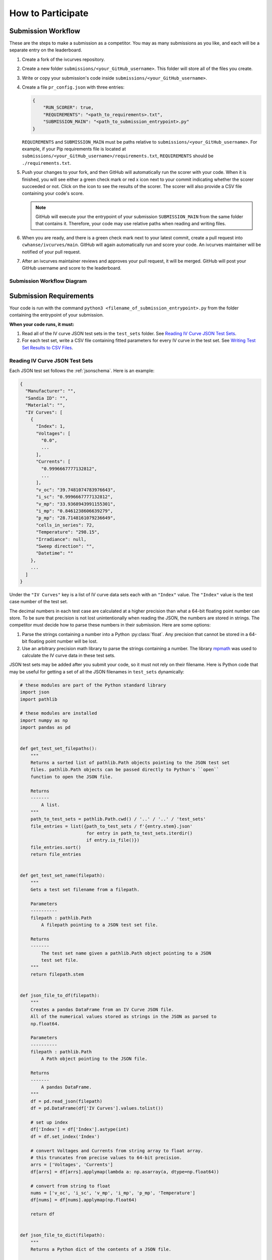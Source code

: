 .. _participating:

..
   Note to the documentation writer: the rst in the code-block blocks below
   are still interpreted by Sphinx. To prevent autodoc from executing,
   it must be substituted in (using sphinx_substitution_extensions).

.. |autodoc| replace:: autodoc


How to Participate
==================


Submission Workflow
-------------------

These are the steps to make a submission as a competitor.
You may as many submissions as you like, and each will be a separate entry on the leaderboard.

#. Create a fork of the ivcurves repository.
#. Create a new folder ``submissions/<your_GitHub_username>``.
   This folder will store all of the files you create.
#. Write or copy your submission's code inside ``submissions/<your_GitHub_username>``.
#. Create a file ``pr_config.json`` with three entries:

   .. code-block:: json

      {
          "RUN_SCORER": true,
          "REQUIREMENTS": "<path_to_requirements>.txt",
          "SUBMISSION_MAIN": "<path_to_submission_entrypoint>.py"
      }

   ``REQUIREMENTS`` and ``SUBMISSION_MAIN`` must be paths relative to ``submissions/<your_GitHub_username>``.
   For example, if your Pip requirements file is located at ``submissions/<your_GitHub_username>/requirements.txt``, ``REQUIREMENTS`` should be ``./requirements.txt``.
#. Push your changes to your fork, and then GitHub will automatically run the scorer with your code.
   When it is finished, you will see either a green check mark or red x icon next to your commit indicating whether the scorer succeeded or not.
   Click on the icon  to see the results of the scorer.
   The scorer will also provide a CSV file containing your code's score.

   .. note::
      GitHub will execute your the entrypoint of your submission ``SUBMISSION_MAIN`` from the same folder that contains it.
      Therefore, your code may use relative paths when reading and writing files.

#. When you are ready, and there is a green check mark next to your latest commit, create a pull request into ``cwhanse/ivcurves/main``.
   GitHub will again automatically run and score your code.
   An ivcurves maintainer will be notified of your pull request.
#. After an ivcurves maintainer reviews and approves your pull request, it will be merged.
   GitHub will post your GitHub username and score to the leaderboard.

Submission Workflow Diagram
^^^^^^^^^^^^^^^^^^^^^^^^^^^

.. mermaid::

   sequenceDiagram
       participant Competitor
       participant GitHub Actions
       participant ivcurves Maintainer

       activate Competitor
       Note over Competitor: Forks ivcurves repository.
       Note over Competitor: Creates folder submissions/<your_GitHub_username> to put their files into.
       Note over Competitor: Creates pr_config.json.
       Note over Competitor: Writes code for submission.

       Competitor->>GitHub Actions: Pushes code to fork on GitHub
       deactivate Competitor
       activate GitHub Actions
       Note over GitHub Actions: Reads pr_config.json and scores submission.
       GitHub Actions->>Competitor: Reports results with CSV of scores
       deactivate GitHub Actions

       Competitor->>GitHub Actions: Creates pull request
       activate GitHub Actions
       Note over GitHub Actions: Reads pr_config.json and scores submission code.
       GitHub Actions->>Competitor: Reports results with CSV of scores
       GitHub Actions->>ivcurves Maintainer: Notifies of pull request
       deactivate GitHub Actions
       activate ivcurves Maintainer
       Note over ivcurves Maintainer: Reviews pull request.
       ivcurves Maintainer->>GitHub Actions: Merges competitor's pull request
       activate GitHub Actions
       deactivate ivcurves Maintainer
       GitHub Actions->>Competitor: Notifies of pull request merge
       Note over GitHub Actions: Records submission's score in database.
       Note over GitHub Actions: Updates leaderboard and submission documentation.
       deactivate GitHub Actions


Submission Requirements
-----------------------

Your code is run with the command ``python3 <filename_of_submission_entrypoint>.py`` from the folder containing the entrypoint of your submission.

**When your code runs, it must:**

#. Read all of the IV curve JSON test sets in the ``test_sets`` folder. See `Reading IV Curve JSON Test Sets`_.
#. For each test set, write a CSV file containing fitted parameters for every IV curve in the test set. See `Writing Test Set Results to CSV Files`_.

Reading IV Curve JSON Test Sets
^^^^^^^^^^^^^^^^^^^^^^^^^^^^^^^

Each JSON test set follows the :ref:`jsonschema`.
Here is an example:

.. code-block::

  {
    "Manufacturer": "",
    "Sandia ID": "",
    "Material": "",
    "IV Curves": [
      {
        "Index": 1,
        "Voltages": [
          "0.0",
          ...
        ],
        "Currents": [
          "0.9996667777132812",
          ...
        ],
        "v_oc": "39.7481074783976643",
        "i_sc": "0.9996667777132812",
        "v_mp": "33.9368943991155301",
        "i_mp": "0.8461238606639279",
        "p_mp": "28.7148161079236649",
        "cells_in_series": 72,
        "Temperature": "298.15",
        "Irradiance": null,
        "Sweep direction": "",
        "Datetime": ""
      },
      ...
    ]
  }

Under the ``"IV Curves"`` key is a list of IV curve data sets each with an ``"Index"`` value.
The ``"Index"`` value is the test case number of the test set.

The decimal numbers in each test case are calculated at a higher precision than what a 64-bit floating point number can store.
To be sure that precision is not lost unintentionally when reading the JSON, the numbers are stored in strings.
The competitor must decide how to parse these numbers in their submission.
Here are some options:

#. Parse the strings containing a number into a Python :py:class:`float`.
   Any precision that cannot be stored in a 64-bit floating point number will be lost.
#. Use an arbitrary precision math library to parse the strings containing a number.
   The library `mpmath`_ was used to calculate the IV curve data in these test sets.

   .. _mpmath: https://mpmath.org/

JSON test sets may be added after you submit your code, so it must not rely on their filename.
Here is Python code that may be useful for getting a set of all the JSON filenames in ``test_sets`` dynamically:

.. code-block:: python

    # these modules are part of the Python standard library
    import json
    import pathlib

    # these modules are installed
    import numpy as np
    import pandas as pd


    def get_test_set_filepaths():
        """
        Returns a sorted list of pathlib.Path objects pointing to the JSON test set
        files. pathlib.Path objects can be passed directly to Python's ``open``
        function to open the JSON file.

        Returns
        -------
            A list.
        """
        path_to_test_sets = pathlib.Path.cwd() / '..' / '..' / 'test_sets'
        file_entries = list({path_to_test_sets / f'{entry.stem}.json'
                             for entry in path_to_test_sets.iterdir()
                             if entry.is_file()})
        file_entries.sort()
        return file_entries


    def get_test_set_name(filepath):
        """
        Gets a test set filename from a filepath.

        Parameters
        ----------
        filepath : pathlib.Path
            A filepath pointing to a JSON test set file.

        Returns
        -------
            The test set name given a pathlib.Path object pointing to a JSON
            test set file.
        """
        return filepath.stem


    def json_file_to_df(filepath):
        """
        Creates a pandas DataFrame from an IV Curve JSON file.
        All of the numerical values stored as strings in the JSON as parsed to
        np.float64.

        Parameters
        ----------
        filepath : pathlib.Path
            A Path object pointing to the JSON file.

        Returns
        -------
            A pandas DataFrame.
        """
        df = pd.read_json(filepath)
        df = pd.DataFrame(df['IV Curves'].values.tolist())
      
        # set up index
        df['Index'] = df['Index'].astype(int)
        df = df.set_index('Index')
      
        # convert Voltages and Currents from string array to float array.
        # this truncates from precise values to 64-bit precision.
        arrs = ['Voltages', 'Currents']
        df[arrs] = df[arrs].applymap(lambda a: np.asarray(a, dtype=np.float64))
      
        # convert from string to float
        nums = ['v_oc', 'i_sc', 'v_mp', 'i_mp', 'p_mp', 'Temperature']
        df[nums] = df[nums].applymap(np.float64)
      
        return df


    def json_file_to_dict(filepath):
        """
        Returns a Python dict of the contents of a JSON file.

        Parameters
        ----------
        filepath : pathlib.Path
            The filepath pointing to a JSON file.

        Returns
        -------
            A Python dict.
        """
        with open(filepath, 'r') as file:
            return json.load(file)

Writing Test Set Results to CSV Files
^^^^^^^^^^^^^^^^^^^^^^^^^^^^^^^^^^^^^

For each JSON test set ``<test_set_name>.json`` in ``test_sets``, your code must write a CSV file ``<test_set_name>.csv`` **in the folder containing the entrypoint of your submission.**
Each CSV file must have these columns:

.. datatemplate:nodata::

  {{ make_list_table([
        'Index',
        'photocurrent',
        'saturation_current',
        'resistance_series',
        'resistance_shunt',
        'n',
        'cells_in_series'
     ],
     [['#','#','#','#','#','#','#']],
     title='<test_set_name>.csv')
  }}

The column ``n`` is the diode factor.

Each row of the CSV file will contain your fitted parameters for each test case in its corresponding test set.
The script that scores your submission will read your CSV file and use an arbitrary precision math library to parse your fitted parameters.

Testing Your Submission
-----------------------

The Python scripts used to score your submission are available for you to run locally.
For example, you may run ``ivcurves/compare_curves.py`` to score your fitted parameters for a test set.

To run ``ivcurves/compare_curves.py`` for all test sets, run the command

.. code-block:: bash

   python3 ivcurves/compare_curves.py folder/containing/your/CSV/files/ --csv-ouput-path folder/to/write/your/scores/

To run ``ivcurves/compare_curves.py`` for a single test set ``<test_set>.json``, run the command

.. code-block:: bash

   python3 ivcurves/compare_curves.py folder/containing/your/CSV/files/ --test-set <test_set> --csv-ouput-path folder/to/write/your/scores/
   # the file extension of the --test-set argument is NOT included

See the :ref:`IV Curves documentation <ivcurves_docs_index>` for more information.

Documenting Your Submission
---------------------------

These steps will cover how to add your submission to the ivcurves Submissions documentation.
The ivcurves documentation uses numpy-sytle docstrings.

#. In the ``docs/sphinx/source/submissions`` folder, make a new folder ``<your_GitHub_username>``.
   All documentation files you create will go in this folder.
#. For each of your submission's ``.py`` files in the top level of the ``submissions/<your_GitHub_username>`` folder, create a file ``<your_py_filename.py>.rst`` containing the following:

   .. code-block:: rst
      :substitutions:

      <your_py_filename>
      ==================

      .. |autodoc|:: submissions.<your_GitHub_username>.<your_py_filename>
         :members:

#. The following steps are for registering your submission's ``.py`` files that are in subfolders under ``submissions/<your_GitHub_username>``.

   #. Create a folder ``<your_subfolder_name>``. This will contain all the documentation files you create in this set of steps.
   #. Inside that folder, for each ``.py`` file under ``submissions/<your_GitHub_username>/<your_subfolder_name>`` create a file ``<your_py_filename.py>.rst``.

      .. code-block:: rst
         :substitutions:
         :emphasize-lines: 4

         <your_py_filename>
         ==================

         .. |autodoc|:: submissions.<your_GitHub_username>.<your_subfolder_name>.<your_py_filename>
            :members:

      **<your_subfolder_name> is included in the path given to autodoc.**

   #. Create a file ``index.rst`` containing the following:

      .. code-block:: rst

         <your_subfolder_name>
         =====================

         .. toctree::
            :maxdepth: 2

            ..
               Write the name of each .rst file you created here.
               The .rst extension should be ommitted.

            <your_py_filename1>
            <your_py_filename2>

#. Back in ``docs/sphinx/source/submissions/<your_GitHub_username>``, create a file ``index.rst`` containing the following:

   .. code-block:: rst

      <your_GitHub_username>
      ======================

      .. toctree::
         :maxdepth: 2

         ..
            Write the name of each .rst file you created for your .py files in
            the top level of ``submissions/<your_GitHub_username>``.
            The .rst extension should be ommitted.

         <your_py_filename1>
         <your_py_filename2>

         ..
            For each subfolder in ``submissions/<your_GitHub_username>``, write
            the following lines:

         <your_subfolder_name1>/index
         <your_subfolder_name2>/index

#. Suppose your submission has a folder structure like this:

   .. code-block:: bash

      submissions/<your_GitHub_username>
          |- pr_config.json
          |- requirements.txt
          |- <your_py_filename1>.py
          |- <your_subfolder_name1>/
               |- <your_py_filename1>.py

   After following the previous steps, your submission's documentation should have a folder structure like this:

   .. code-block:: bash

      docs/sphinx/source/submissions/
        |- index.rst
        |- <your_GitHub_username>/
             |- index.rst
             |- <your_py_filename1>.rst
             |- <your_subfolder_name1>/
                  |- index.rst
                  |- <your_py_filename1>.rst

#. Finally, inside ``submissions/index.rst`` like in the highlighted line:

   .. code-block:: rst
      :emphasize-lines: 8

      Submissions
      ===========

      .. toctree::
         :maxdepth: 2

         <other_GitHub_username1>/index
         <your_GitHub_username>/index

To help describe or contextualize your code, you may create links to external sites using this Sphinx rst directive in your docstrings:

   .. code-block:: rst

      Link to an `external site`_.

      .. _external site: <url>

      ..
         Example:

      Link to `Sphinx documentation`_.

      .. _Sphinx documentation: https://www.sphinx-doc.org/en/master/usage/restructuredtext/basics.html#hyperlinks

